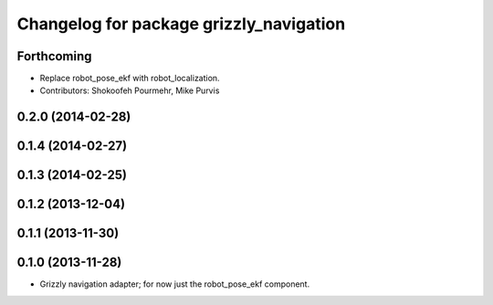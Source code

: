 ^^^^^^^^^^^^^^^^^^^^^^^^^^^^^^^^^^^^^^^^
Changelog for package grizzly_navigation
^^^^^^^^^^^^^^^^^^^^^^^^^^^^^^^^^^^^^^^^

Forthcoming
-----------
* Replace robot_pose_ekf with robot_localization.
* Contributors: Shokoofeh Pourmehr, Mike Purvis

0.2.0 (2014-02-28)
------------------

0.1.4 (2014-02-27)
------------------

0.1.3 (2014-02-25)
------------------

0.1.2 (2013-12-04)
------------------

0.1.1 (2013-11-30)
------------------

0.1.0 (2013-11-28)
------------------
* Grizzly navigation adapter; for now just the robot_pose_ekf component.
